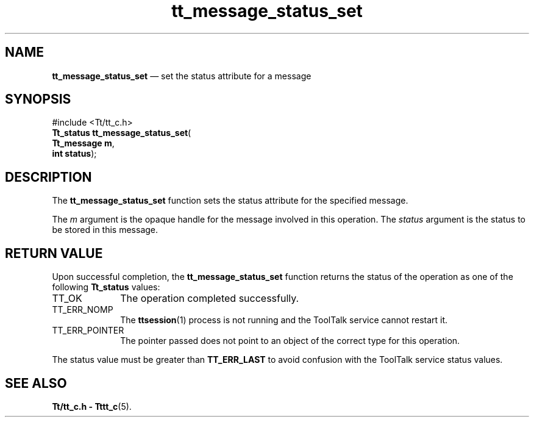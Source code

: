 '\" t
...\" status_s.sgm /main/5 1996/08/30 13:45:46 rws $
...\" status_s.sgm /main/5 1996/08/30 13:45:46 rws $-->
.de P!
.fl
\!!1 setgray
.fl
\\&.\"
.fl
\!!0 setgray
.fl			\" force out current output buffer
\!!save /psv exch def currentpoint translate 0 0 moveto
\!!/showpage{}def
.fl			\" prolog
.sy sed -e 's/^/!/' \\$1\" bring in postscript file
\!!psv restore
.
.de pF
.ie     \\*(f1 .ds f1 \\n(.f
.el .ie \\*(f2 .ds f2 \\n(.f
.el .ie \\*(f3 .ds f3 \\n(.f
.el .ie \\*(f4 .ds f4 \\n(.f
.el .tm ? font overflow
.ft \\$1
..
.de fP
.ie     !\\*(f4 \{\
.	ft \\*(f4
.	ds f4\"
'	br \}
.el .ie !\\*(f3 \{\
.	ft \\*(f3
.	ds f3\"
'	br \}
.el .ie !\\*(f2 \{\
.	ft \\*(f2
.	ds f2\"
'	br \}
.el .ie !\\*(f1 \{\
.	ft \\*(f1
.	ds f1\"
'	br \}
.el .tm ? font underflow
..
.ds f1\"
.ds f2\"
.ds f3\"
.ds f4\"
.ta 8n 16n 24n 32n 40n 48n 56n 64n 72n 
.TH "tt_message_status_set" "library call"
.SH "NAME"
\fBtt_message_status_set\fP \(em set the status attribute for a message
.SH "SYNOPSIS"
.PP
.nf
#include <Tt/tt_c\&.h>
\fBTt_status \fBtt_message_status_set\fP\fR(
\fBTt_message \fBm\fR\fR,
\fBint \fBstatus\fR\fR);
.fi
.SH "DESCRIPTION"
.PP
The
\fBtt_message_status_set\fP function
sets the status attribute for the specified message\&.
.PP
The
\fIm\fP argument is the opaque handle for the message involved in this operation\&.
The
\fIstatus\fP argument is the status to be stored in this message\&.
.SH "RETURN VALUE"
.PP
Upon successful completion, the
\fBtt_message_status_set\fP function returns the status of the operation as one of the following
\fBTt_status\fR values:
.IP "TT_OK" 10
The operation completed successfully\&.
.IP "TT_ERR_NOMP" 10
The
\fBttsession\fP(1) process is not running and the ToolTalk service cannot restart it\&.
.IP "TT_ERR_POINTER" 10
The pointer passed does not point to an object of
the correct type for this operation\&.
.PP
The status value must be greater than
\fBTT_ERR_LAST\fP to avoid confusion with the ToolTalk service status values\&.
.SH "SEE ALSO"
.PP
\fBTt/tt_c\&.h - Tttt_c\fP(5)\&.
...\" created by instant / docbook-to-man, Sun 02 Sep 2012, 09:41
